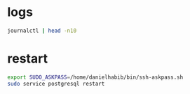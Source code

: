 * logs
#+begin_src bash :results output
journalctl | head -n10
#+end_src

* restart
#+begin_src bash :results output
export SUDO_ASKPASS=/home/danielhabib/bin/ssh-askpass.sh
sudo service postgresql restart
#+end_src
